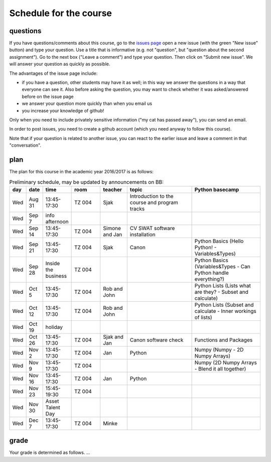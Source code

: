 Schedule for the course
=======================

questions
---------

If you have questions/comments about this course, go to the `issues
page <https://github.com/janboone/applied-economics/issues>`_
open a new issue (with the green "New issue" button) and type your
question. Use a title that is informative (e.g. not "question", but
"question about the second assignment"). Go to the next box ("Leave a comment")
and type your question. Then click on "Submit new issue". We will
answer your question as quickly as possible.

The advantages of the issue page include:

* if you have a question, other students may have it as well; in this
  way we answer the questions in a way that everyone can see it. Also
  before asking the question, you may want to check whether it was
  asked/answered before on the issue page
* we answer your question more quickly than when you email us
* you increase your knowledge of github!

Only when you need to include privately sensitive information ("my cat
has passed away"), you can send an email.

In order to post issues, you need to create a github account (which
you need anyway to follow this course).

Note that if your question is related to another issue, you can react
to the earlier issue and leave a comment in that "conversation".

plan
----

The plan for this course in the academic year 2016/2017 is as follows:


.. csv-table:: Preliminary schedule, may be updated by announcements on BB:
   :header: "day", "date", "time", "room", "teacher", "topic", "Python basecamp"
   :widths:   5,     10,     15,     30,      25,        70,       70

   Wed, Aug 31,  13:45-17:30,          TZ 004, Sjak, Introduction to the course and program tracks ,
   Wed, Sep 7,   info afternoon,             , , ,   
   Wed, Sep 14,  13:45-17:30,          TZ 004, Simone and Jan, CV SWAT software installation,
   Wed, Sep 21,  13:45-17:30,          TZ 004, Sjak, Canon,  Python Basics (Hello Python! - Variables&Types)
   Wed, Sep 28,  Inside the business,  TZ 004, , ,  Python Basics (Variables&Types - Can Python handle everything?)
   Wed, Oct 5,   13:45-17:30,          TZ 004, Rob and John, , Python Lists (Lists what are they? - Subset and calculate)
   Wed, Oct 12,  13:45-17:30,          TZ 004, Rob and John, , Python Lists (Subset and calculate - Inner workings of lists)
   Wed, Oct 19,  holiday,                    , , ,  
   Wed, Oct 26,  13:45-17:30,          TZ 004, Sjak and Jan, Canon software check, Functions and Packages
   Wed, Nov 2,   13:45-17:30,          TZ 004, Jan, Python,  Numpy (Numpy - 2D Numpy Arrays)
   Wed, Nov 9,   13:45-17:30,          TZ 004, , ,  Numpy (2D Numpy Arrays - Blend it all together)
   Wed, Nov 16,  13:45-17:30,          TZ 004, Jan, Python,  
   Wed, Nov 23,  15:45-19:30,          TZ 004, , ,  
   Wed, Nov 30,  Asset Talent Day,           , , ,
   Wed, Dec 7,   13:45-17:30,          TZ 004, Minke, ,



   
grade
-----

Your grade is determined as follows. ...

